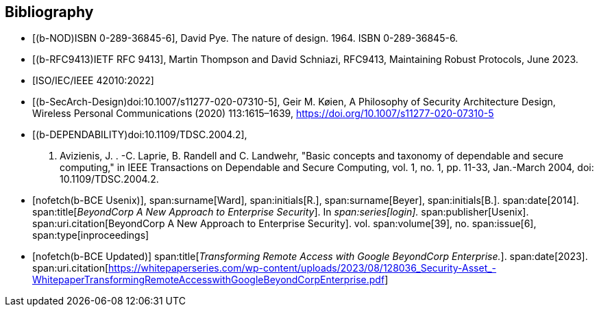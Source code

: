 
[bibliography]
== Bibliography

* [[[b-NOD,(b-NOD)ISBN 0-289-36845-6]]],
David Pye. The nature of design. 1964. ISBN 0-289-36845-6.

* [[[b-RFC9413,(b-RFC9413)IETF RFC 9413]]],
Martin Thompson and David Schniazi, RFC9413, Maintaining Robust Protocols, June
2023.

* [[[ISO_IEC_42010_2022,ISO/IEC/IEEE 42010:2022]]]

* [[[b-SecArch-Design,(b-SecArch-Design)doi:10.1007/s11277-020-07310-5]]],
Geir M. Køien, A Philosophy of Security Architecture Design, Wireless Personal
Communications (2020) 113:1615–1639, https://doi.org/10.1007/s11277-020-07310-5

* [[[b-DEPENDABILITY,(b-DEPENDABILITY)doi:10.1109/TDSC.2004.2]]],
A. Avizienis, J. . -C. Laprie, B. Randell and C. Landwehr, "Basic concepts and
taxonomy of dependable and secure computing," in IEEE Transactions on Dependable
and Secure Computing, vol. 1, no. 1, pp. 11-33, Jan.-March 2004, doi:
10.1109/TDSC.2004.2.

* [[[b-BCE_Usenix,nofetch(b-BCE Usenix)]]],
span:surname[Ward], span:initials[R.],
span:surname[Beyer], span:initials[B.].
span:date[2014].
span:title[_BeyondCorp A New Approach to Enterprise Security_].
In _span:series[login]._
span:publisher[Usenix].
span:uri.citation[BeyondCorp A New Approach to Enterprise Security].
vol. span:volume[39],
no. span:issue[6],
span:type[inproceedings]

// Ward R., Beyer B. (2014), BeyondCorp A New Approach to Enterprise Security, Usenix, login: Vol. 39, No. 6, December 2014.
// https://www.usenix.org/system/files/login/articles/login_dec14_02_ward.pdf

* [[[b-BCE_Updated,nofetch(b-BCE Updated)]]]
span:title[_Transforming Remote Access with Google BeyondCorp Enterprise._].
span:date[2023].
span:uri.citation[https://whitepaperseries.com/wp-content/uploads/2023/08/128036_Security-Asset_-WhitepaperTransformingRemoteAccesswithGoogleBeyondCorpEnterprise.pdf]
